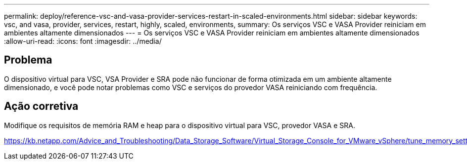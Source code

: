 ---
permalink: deploy/reference-vsc-and-vasa-provider-services-restart-in-scaled-environments.html 
sidebar: sidebar 
keywords: vsc, and vasa, provider, services, restart, highly, scaled, environments, 
summary: Os serviços VSC e VASA Provider reiniciam em ambientes altamente dimensionados 
---
= Os serviços VSC e VASA Provider reiniciam em ambientes altamente dimensionados
:allow-uri-read: 
:icons: font
:imagesdir: ../media/




== Problema

O dispositivo virtual para VSC, VSA Provider e SRA pode não funcionar de forma otimizada em um ambiente altamente dimensionado, e você pode notar problemas como VSC e serviços do provedor VASA reiniciando com frequência.



== Ação corretiva

Modifique os requisitos de memória RAM e heap para o dispositivo virtual para VSC, provedor VASA e SRA.

https://kb.netapp.com/Advice_and_Troubleshooting/Data_Storage_Software/Virtual_Storage_Console_for_VMware_vSphere/tune_memory_settings_of_VM_VSC%2C_VASA_Provider%2C_and_SRA_for_scale_and_performance[]
